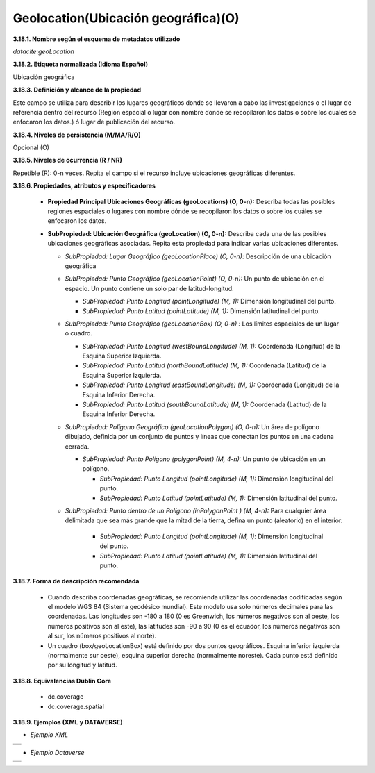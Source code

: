 .. _Geolocation:

Geolocation(Ubicación geográfica)(O)
===========

**3.18.1. Nombre según el esquema de metadatos utilizado**

*datacite:geoLocation*

**3.18.2. Etiqueta normalizada (Idioma Español)**

Ubicación geográfica

**3.18.3. Definición y alcance de la propiedad**

Este campo se utiliza para describir los lugares geográficos donde se llevaron a cabo las investigaciones o el lugar de referencia dentro del recurso (Región espacial o lugar con nombre donde se recopilaron los datos o sobre los cuales se enfocaron los datos.) ó lugar de publicación del recurso.

**3.18.4. Niveles de persistencia (M/MA/R/O)**

Opcional (O)

**3.18.5. Niveles de ocurrencia (R / NR)**

Repetible (R): 0-n veces. Repita el campo si el recurso incluye ubicaciones geográficas diferentes.

**3.18.6. Propiedades, atributos y especificadores**

    -   **Propiedad Principal Ubicaciones Geográficas (geoLocations) (O, 0-n):** Describa todas las posibles regiones espaciales o lugares con nombre dónde se recopilaron los datos o sobre los cuáles se enfocaron los datos.

    -   **SubPropiedad: Ubicación Geográfica (geoLocation) (O, 0-n):** Describa cada una de las posibles ubicaciones geográficas asociadas. Repita esta propiedad para indicar varias ubicaciones diferentes.

        -   *SubPropiedad: Lugar Geográfico (geoLocationPlace) (O, 0-n)*: Descripción de una ubicación geográfica

        -   *SubPropiedad: Punto Geográfico (geoLocationPoint) (O, 0-n):* Un punto de ubicación en el espacio. Un punto contiene un solo par de latitud-longitud.

            -   *SubPropiedad: Punto Longitud (pointLongitude) (M, 1):* Dimensión longitudinal del punto.

            -   *SubPropiedad: Punto Latitud (pointLatitude) (M, 1):* Dimensión latitudinal del punto.

        -   *SubPropiedad: Punto Geográfico (geoLocationBox) (O, 0-n) :* Los límites espaciales de un lugar o cuadro.

            -   *SubPropiedad: Punto Longitud (westBoundLongitude) (M, 1):* Coordenada (Longitud) de la Esquina Superior Izquierda.

            -   *SubPropiedad: Punto Latitud (northBoundLatitude) (M, 1):* Coordenada (Latitud) de la Esquina Superior Izquierda.

            -   *SubPropiedad: Punto Longitud (eastBoundLongitude) (M, 1):* Coordenada (Longitud) de la Esquina Inferior Derecha.

            -   *SubPropiedad: Punto Latitud (southBoundLatitude) (M, 1):* Coordenada (Latitud) de la Esquina Inferior Derecha.

        -   *SubPropiedad: Polígono Geográfico (geoLocationPolygon) (O, 0-n):* Un área de polígono dibujado, definida por un conjunto de puntos y líneas que conectan los puntos en una cadena cerrada.

            -   *SubPropiedad: Punto Polígono (polygonPoint) (M, 4-n):* Un punto de ubicación en un polígono.

                -   *SubPropiedad: Punto Longitud (pointLongitude) (M, 1):* Dimensión longitudinal del punto.

                -   *SubPropiedad: Punto Latitud (pointLatitude) (M, 1):* Dimensión latitudinal del punto.

        -   *SubPropiedad: Punto dentro de un Polígono (inPolygonPoint ) (M, 4-n):* Para cualquier área delimitada que sea más grande que la mitad de la tierra, defina un punto (aleatorio) en el interior.

                -   *SubPropiedad: Punto Longitud (pointLongitude) (M, 1)*: Dimensión longitudinal del punto.
    
                -   *SubPropiedad: Punto Latitud (pointLatitude) (M, 1):* Dimensión latitudinal del punto.

**3.18.7. Forma de descripción recomendada**

    -   Cuando describa coordenadas geográficas, se recomienda utilizar las coordenadas codificadas según el modelo WGS 84 (Sistema geodésico mundial). Este modelo usa solo números decimales para las coordenadas. Las longitudes son -180 a 180 (0 es Greenwich, los números negativos son al oeste, los números positivos son al este), las latitudes son -90 a 90 (0 es el ecuador, los números negativos son al sur, los números positivos al norte).

    -   Un cuadro (box/geoLocationBox) está definido por dos puntos geográficos. Esquina inferior izquierda (normalmente sur oeste), esquina superior derecha (normalmente noreste). Cada punto está definido por su longitud y latitud.

**3.18.8. Equivalencias Dublin Core**

    -   dc.coverage

    -   dc.coverage.spatial

**3.18.9. Ejemplos (XML y DATAVERSE)**

-   *Ejemplo XML*
..
+-----------------------------------------------------------------------+
| .. image:: _static/image18_1.png                                      |
|   :name: ejemplo                                                      |                                
+-----------------------------------------------------------------------+
..
-   *Ejemplo Dataverse*
..
+-----------------------------------------------------------------------+
| .. image:: _static/image18_2.png                                      |
|   :name: ejemplo                                                      |                                
+-----------------------------------------------------------------------+
..
